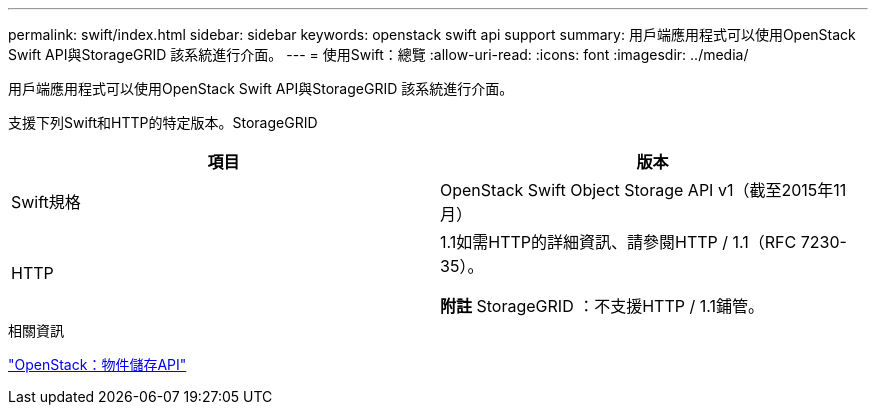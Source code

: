 ---
permalink: swift/index.html 
sidebar: sidebar 
keywords: openstack swift api support 
summary: 用戶端應用程式可以使用OpenStack Swift API與StorageGRID 該系統進行介面。 
---
= 使用Swift：總覽
:allow-uri-read: 
:icons: font
:imagesdir: ../media/


[role="lead"]
用戶端應用程式可以使用OpenStack Swift API與StorageGRID 該系統進行介面。

支援下列Swift和HTTP的特定版本。StorageGRID

|===
| 項目 | 版本 


 a| 
Swift規格
 a| 
OpenStack Swift Object Storage API v1（截至2015年11月）



 a| 
HTTP
 a| 
1.1如需HTTP的詳細資訊、請參閱HTTP / 1.1（RFC 7230-35）。

*附註* StorageGRID ：不支援HTTP / 1.1鋪管。

|===
.相關資訊
http://docs.openstack.org/developer/swift/api/object_api_v1_overview.html["OpenStack：物件儲存API"^]
